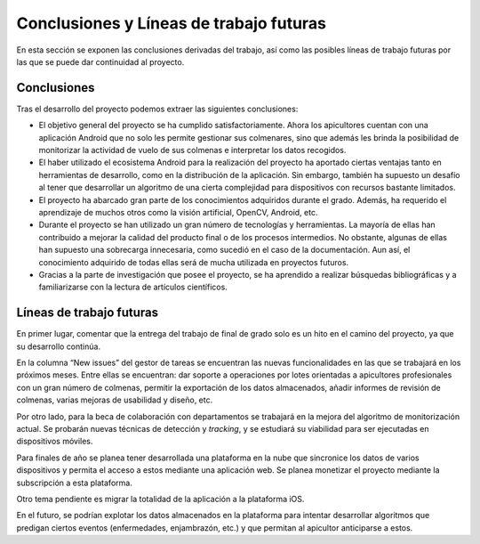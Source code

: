 Conclusiones y Líneas de trabajo futuras
========================================

En esta sección se exponen las conclusiones derivadas del trabajo, así
como las posibles líneas de trabajo futuras por las que se puede dar
continuidad al proyecto.

Conclusiones
------------

Tras el desarrollo del proyecto podemos extraer las siguientes
conclusiones:

-  El objetivo general del proyecto se ha cumplido satisfactoriamente.
   Ahora los apicultores cuentan con una aplicación Android que no solo
   les permite gestionar sus colmenares, sino que además les brinda la
   posibilidad de monitorizar la actividad de vuelo de sus colmenas e
   interpretar los datos recogidos.

-  El haber utilizado el ecosistema Android para la realización del
   proyecto ha aportado ciertas ventajas tanto en herramientas de
   desarrollo, como en la distribución de la aplicación. Sin embargo,
   también ha supuesto un desafío al tener que desarrollar un algoritmo
   de una cierta complejidad para dispositivos con recursos bastante
   limitados.

-  El proyecto ha abarcado gran parte de los conocimientos adquiridos
   durante el grado. Además, ha requerido el aprendizaje de muchos otros
   como la visión artificial, OpenCV, Android, etc.

-  Durante el proyecto se han utilizado un gran número de tecnologías y
   herramientas. La mayoría de ellas han contribuido a mejorar la
   calidad del producto final o de los procesos intermedios. No
   obstante, algunas de ellas han supuesto una sobrecarga innecesaria,
   como sucedió en el caso de la documentación. Aun así, el conocimiento
   adquirido de todas ellas será de mucha utilizada en proyectos
   futuros.

-  Gracias a la parte de investigación que posee el proyecto, se ha
   aprendido a realizar búsquedas bibliográficas y a familiarizarse con
   la lectura de artículos científicos.

Líneas de trabajo futuras
-------------------------

En primer lugar, comentar que la entrega del trabajo de final de grado
solo es un hito en el camino del proyecto, ya que su desarrollo
continúa.

En la columna “New issues” del gestor de tareas se encuentran las nuevas
funcionalidades en las que se trabajará en los próximos meses. Entre
ellas se encuentran: dar soporte a operaciones por lotes orientadas a
apicultores profesionales con un gran número de colmenas, permitir la
exportación de los datos almacenados, añadir informes de revisión de
colmenas, varias mejoras de usabilidad y diseño, etc.

Por otro lado, para la beca de colaboración con departamentos se
trabajará en la mejora del algoritmo de monitorización actual. Se
probarán nuevas técnicas de detección y *tracking*, y se estudiará su
viabilidad para ser ejecutadas en dispositivos móviles.

Para finales de año se planea tener desarrollada una plataforma en la
nube que sincronice los datos de varios dispositivos y permita el acceso
a estos mediante una aplicación web. Se planea monetizar el proyecto
mediante la subscripción a esta plataforma.

Otro tema pendiente es migrar la totalidad de la aplicación a la
plataforma iOS.

En el futuro, se podrían explotar los datos almacenados en la plataforma
para intentar desarrollar algoritmos que predigan ciertos eventos
(enfermedades, enjambrazón, etc.) y que permitan al apicultor
anticiparse a estos.
